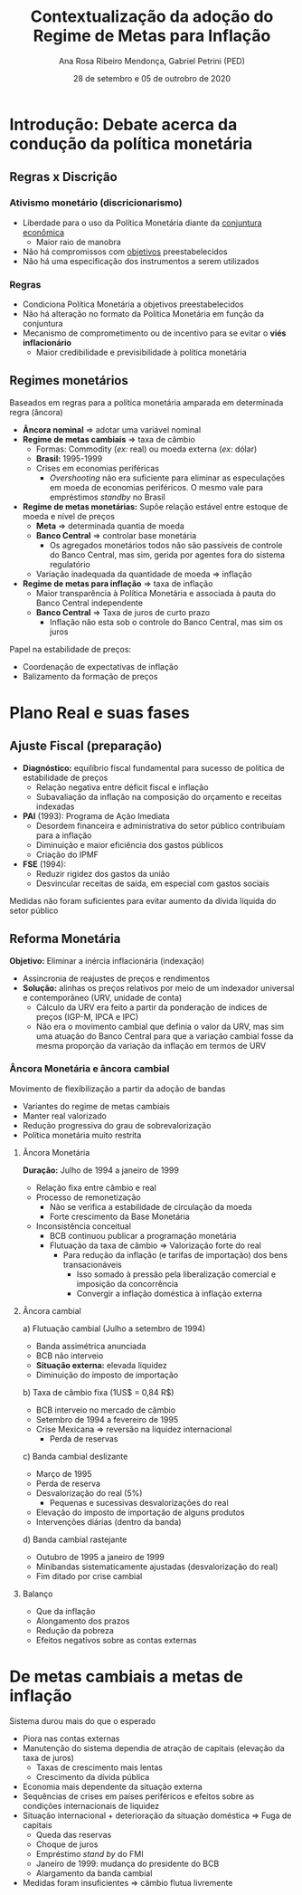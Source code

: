 #+OPTIONS: toc:nil num:nil
#+TITLE: Contextualização da adoção do Regime de Metas para Inflação
#+AUTHOR: Ana Rosa Ribeiro Mendonça, Gabriel Petrini (PED)
#+DATE: 28 de setembro  e 05 de outrobro de 2020
#+LATEX_HEADER: \usepackage[portuguese]{babel}
#+LANG: pt_br

* Introdução: Debate acerca da condução da política monetária

** Regras x Discrição

***  Ativismo monetário (discricionarismo)

- Liberdade para o uso da Política Monetária diante da _conjuntura econômica_
  - Maior raio de manobra
- Não há compromissos com _objetivos_ preestabelecidos
- Não há uma especificação dos instrumentos a serem utilizados

*** Regras

- Condiciona Política Monetária a objetivos preestabelecidos
- Não há alteração no formato da Política Monetária em função da conjuntura
- Mecanismo de comprometimento ou de incentivo para se evitar o *viés inflacionário*
  - Maior credibilidade e previsibilidade à política monetária

** Regimes monetários

Baseados em regras para a política monetária amparada em determinada regra (âncora)

- *Âncora nominal* $\Rightarrow$ adotar uma variável nominal
- *Regime de metas cambiais* $\Rightarrow$ taxa de câmbio
  - Formas: Commodity (/ex:/ real) ou moeda externa (/ex:/ dólar)
  - *Brasil:* 1995-1999
  - Crises em economias periféricas
    - /Overshooting/ não era suficiente para eliminar as especulações em moeda de economias periféricos. O mesmo vale para empréstimos /standby/ no Brasil
- *Regime de metas monetárias:* Supõe relação estável entre estoque de moeda e nível de preços
  - *Meta* $\Rightarrow$ determinada quantia de moeda
  - *Banco Central* $\Rightarrow$ controlar base monetária
    - Os agregados monetários todos não são passíveis de controle do Banco Central, mas sim, gerida por agentes fora do sistema regulatório
  - Variação inadequada da quantidade de moeda $\Rightarrow$ inflação
- *Regime de metas para inflação* $\Rightarrow$ taxa de inflação
  - Maior transparência à Política Monetária e associada à pauta do Banco Central independente
  - *Banco Central* $\Rightarrow$ Taxa de juros de curto prazo
    - Inflação não esta sob o controle do Banco Central, mas sim os juros

Papel na estabilidade de preços:

- Coordenação de expectativas de inflação
- Balizamento da formação de preços

* Plano Real e suas fases

** Ajuste Fiscal (preparação)

- *Diagnóstico:* equilíbrio fiscal fundamental para sucesso de política de estabilidade de preços
  - Relação negativa entre déficit fiscal e inflação
  - Subavaliação da inflação na composição do orçamento e receitas indexadas
- *PAI* (1993): Programa de Ação Imediata
  - Desordem financeira e administrativa do setor público contribuíam para a inflação
  - Diminuição e maior eficiência dos gastos públicos
  - Criação do IPMF
- *FSE* (1994):
  - Reduzir rigidez dos gastos da união
  - Desvincular receitas de saída, em especial com gastos sociais

Medidas não foram suficientes para evitar aumento da dívida líquida do setor público

** Reforma Monetária

*Objetivo:* Eliminar  a inércia inflacionária (indexação)
- Assincronia de reajustes de preços e rendimentos
- *Solução:* alinhas os preços relativos por meio de um indexador universal e contemporâneo (URV, unidade de conta)
  - Cálculo da URV era feito a partir da ponderação de índices de preços (IGP-M, IPCA e IPC)
  - Não era o movimento cambial que definia o valor da URV, mas sim uma atuação do Banco Central para que a variação cambial fosse da mesma proporção da variação da inflação em termos de URV


*** Âncora Monetária e âncora cambial

Movimento de flexibilização a partir da adoção de bandas
- Variantes do regime de metas cambiais
- Manter real valorizado
- Redução progressiva do grau de sobrevalorização
- Política monetária muito restrita


**** Âncora Monetária
*Duração:* Julho de 1994 a  janeiro de 1999

- Relação fixa entre câmbio e real
- Processo de remonetização
  - Não se verifica a estabilidade de circulação da moeda
  - Forte crescimento da Base Monetária
- Inconsistência conceitual
  - BCB continuou publicar a programação monetária
  - Flutuação da taxa de câmbio $\Rightarrow$ Valorização forte do real
    - Para redução da inflação (e tarifas de importação) dos bens transacionáveis
      - Isso somado à pressão pela liberalização comercial e imposição da concorrência
      - Convergir a inflação doméstica à inflação externa
**** Âncora cambial


a) Flutuação cambial (Julho a setembro de 1994)
   - Banda assimétrica anunciada
   - BCB não interveio
   - *Situação externa:* elevada liquidez
   - Diminuição do imposto de importação
b) Taxa de câmbio fixa (1US$ = 0,84 R$)
   - BCB interveio no mercado de câmbio
   - Setembro de 1994 a fevereiro de 1995
   - Crise Mexicana $\Rightarrow$ reversão na liquidez internacional
     - Perda de reservas
c) Banda cambial deslizante
   - Março de 1995
   - Perda de reserva
   - Desvalorização do real (5%)
     - Pequenas e sucessivas desvalorizações do real
   - Elevação do imposto de importação de alguns produtos
   - Intervenções diárias (dentro da banda)
d) Banda cambial rastejante
   - Outubro de 1995 a janeiro de 1999
   - Minibandas sistematicamente ajustadas (desvalorização do real)
   - Fim ditado por crise cambial



**** Balanço
- Que da inflação
- Alongamento dos prazos
- Redução da pobreza
- Efeitos negativos sobre as contas externas


* De metas cambiais a metas de inflação

Sistema durou mais do que o esperado
- Piora nas contas externas
- Manutenção do sistema dependia de atração de capitais (elevação da taxa de juros)
  - Taxas de crescimento mais lentas
  - Crescimento da dívida pública
- Economia mais dependente da situação externa
- Sequências de crises em países periféricos e efeitos sobre as condições internacionais de liquidez
- Situação internacional + deterioração da situação doméstica $\Rightarrow$ Fuga de capitais
  - Queda das reservas
  - Choque de juros
  - Empréstimo /stand by/ do FMI
  - Janeiro de 1999: mudança do presidente do BCB
  - Alargamento da banda cambial
- Medidas foram insuficientes $\Rightarrow$ câmbio flutua livremente
